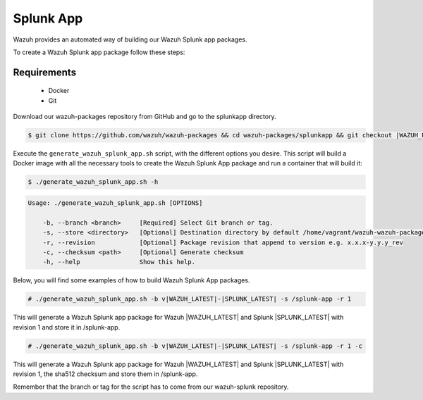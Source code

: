 .. Copyright (C) 2021 Wazuh, Inc.

.. _create-splunk-app:

Splunk App
==========

Wazuh provides an automated way of building our Wazuh Splunk app packages.

To create a Wazuh Splunk app package follow these steps:

Requirements
^^^^^^^^^^^^

 * Docker
 * Git

Download our wazuh-packages repository from GitHub and go to the splunkapp directory.

.. code-block:: console

  $ git clone https://github.com/wazuh/wazuh-packages && cd wazuh-packages/splunkapp && git checkout |WAZUH_PACKAGES_BRANCH|

Execute the ``generate_wazuh_splunk_app.sh`` script, with the different options you desire. This script will build a Docker image with all the necessary tools to create the Wazuh Splunk App package and run a container that will build it:

.. code-block:: console

  $ ./generate_wazuh_splunk_app.sh -h

.. code-block:: none
  :class: output

  Usage: ./generate_wazuh_splunk_app.sh [OPTIONS]
  
      -b, --branch <branch>     [Required] Select Git branch or tag.
      -s, --store <directory>   [Optional] Destination directory by default /home/vagrant/wazuh-wazuh-packages-26460eb/splunkapp/output
      -r, --revision            [Optional] Package revision that append to version e.g. x.x.x-y.y.y_rev
      -c, --checksum <path>     [Optional] Generate checksum
      -h, --help                Show this help.

Below, you will find some examples of how to build Wazuh Splunk App packages.

.. code-block:: console

  # ./generate_wazuh_splunk_app.sh -b v|WAZUH_LATEST|-|SPLUNK_LATEST| -s /splunk-app -r 1

This will generate a Wazuh Splunk app package for Wazuh |WAZUH_LATEST| and Splunk |SPLUNK_LATEST| with revision 1 and store it in /splunk-app.

.. code-block:: console

  # ./generate_wazuh_splunk_app.sh -b v|WAZUH_LATEST|-|SPLUNK_LATEST| -s /splunk-app -r 1 -c

This will generate a Wazuh Splunk app package for Wazuh |WAZUH_LATEST| and Splunk |SPLUNK_LATEST| with revision 1, the sha512 checksum and store them in /splunk-app.

Remember that the branch or tag for the script has to come from our wazuh-splunk repository.
